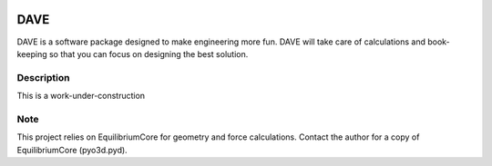 .. image:: docs/images/promo1.jpg

============
DAVE
============

DAVE is a software package designed to make engineering more fun. DAVE will take care of calculations and book-keeping so that you can focus on designing the best solution.

Description
===========

This is a work-under-construction


Note
====

This project relies on EquilibriumCore for geometry and force calculations. Contact the author for a copy of EquilibriumCore (pyo3d.pyd).
